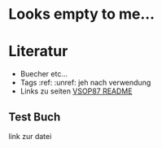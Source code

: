 * Looks empty to me...

* Literatur
- Buecher etc...
- Tags :ref: :unref: jeh nach verwendung
- Links zu seiten [[file:~/Downloads/README.pdf::2][VSOP87 README]]
** Test Buch
link zur datei

